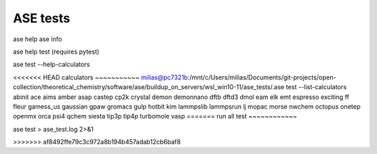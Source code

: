 =========
ASE tests
=========

ase help
ase info

ase help test (requires pytest)

ase test   --help-calculators


<<<<<<< HEAD
calculators
~~~~~~~~~~~
milias@pc7321b:/mnt/c/Users/milias/Documents/git-projects/open-collection/theoretical_chemistry/software/ase/buildup_on_servers/wsl_win10-11/ase_tests/.ase test --list-calculators
abinit
ace
aims
amber
asap
castep
cp2k
crystal
demon
demonnano
dftb
dftd3
dmol
eam
elk
emt
espresso
exciting
ff
fleur
gamess_us
gaussian
gpaw
gromacs
gulp
hotbit
kim
lammpslib
lammpsrun
lj
mopac
morse
nwchem
octopus
onetep
openmx
orca
psi4
qchem
siesta
tip3p
tip4p
turbomole
vasp
=======
run all test
~~~~~~~~~~~~

ase test > ase_test.log  2>&1


>>>>>>> af8492ffe79c3c972a8b194b457adab12cb6baf8
